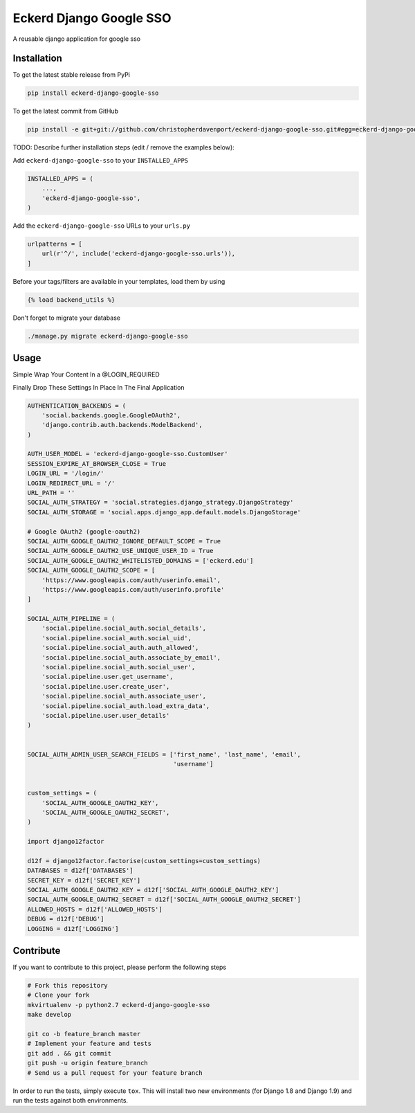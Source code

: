 Eckerd Django Google SSO
============

A reusable django application for google sso

Installation
------------

To get the latest stable release from PyPi

.. code-block:: bash

    pip install eckerd-django-google-sso

To get the latest commit from GitHub

.. code-block:: bash

    pip install -e git+git://github.com/christopherdavenport/eckerd-django-google-sso.git#egg=eckerd-django-google-sso

TODO: Describe further installation steps (edit / remove the examples below):

Add ``eckerd-django-google-sso`` to your ``INSTALLED_APPS``

.. code-block:: python

    INSTALLED_APPS = (
        ...,
        'eckerd-django-google-sso',
    )

Add the ``eckerd-django-google-sso`` URLs to your ``urls.py``

.. code-block:: python

    urlpatterns = [
        url(r'^/', include('eckerd-django-google-sso.urls')),
    ]

Before your tags/filters are available in your templates, load them by using

.. code-block:: html

	{% load backend_utils %}


Don't forget to migrate your database

.. code-block:: bash

    ./manage.py migrate eckerd-django-google-sso


Usage
-----

Simple Wrap Your Content In a @LOGIN_REQUIRED

Finally Drop These Settings In Place In The Final Application

.. code-block:: python

    AUTHENTICATION_BACKENDS = (
        'social.backends.google.GoogleOAuth2',
        'django.contrib.auth.backends.ModelBackend',
    )

    AUTH_USER_MODEL = 'eckerd-django-google-sso.CustomUser'
    SESSION_EXPIRE_AT_BROWSER_CLOSE = True
    LOGIN_URL = '/login/'
    LOGIN_REDIRECT_URL = '/'
    URL_PATH = ''
    SOCIAL_AUTH_STRATEGY = 'social.strategies.django_strategy.DjangoStrategy'
    SOCIAL_AUTH_STORAGE = 'social.apps.django_app.default.models.DjangoStorage'

    # Google OAuth2 (google-oauth2)
    SOCIAL_AUTH_GOOGLE_OAUTH2_IGNORE_DEFAULT_SCOPE = True
    SOCIAL_AUTH_GOOGLE_OAUTH2_USE_UNIQUE_USER_ID = True
    SOCIAL_AUTH_GOOGLE_OAUTH2_WHITELISTED_DOMAINS = ['eckerd.edu']
    SOCIAL_AUTH_GOOGLE_OAUTH2_SCOPE = [
        'https://www.googleapis.com/auth/userinfo.email',
        'https://www.googleapis.com/auth/userinfo.profile'
    ]

    SOCIAL_AUTH_PIPELINE = (
        'social.pipeline.social_auth.social_details',
        'social.pipeline.social_auth.social_uid',
        'social.pipeline.social_auth.auth_allowed',
        'social.pipeline.social_auth.associate_by_email',
        'social.pipeline.social_auth.social_user',
        'social.pipeline.user.get_username',
        'social.pipeline.user.create_user',
        'social.pipeline.social_auth.associate_user',
        'social.pipeline.social_auth.load_extra_data',
        'social.pipeline.user.user_details'
    )


    SOCIAL_AUTH_ADMIN_USER_SEARCH_FIELDS = ['first_name', 'last_name', 'email',
                                            'username']


    custom_settings = (
        'SOCIAL_AUTH_GOOGLE_OAUTH2_KEY',
        'SOCIAL_AUTH_GOOGLE_OAUTH2_SECRET',
    )

    import django12factor

    d12f = django12factor.factorise(custom_settings=custom_settings)
    DATABASES = d12f['DATABASES']
    SECRET_KEY = d12f['SECRET_KEY']
    SOCIAL_AUTH_GOOGLE_OAUTH2_KEY = d12f['SOCIAL_AUTH_GOOGLE_OAUTH2_KEY']
    SOCIAL_AUTH_GOOGLE_OAUTH2_SECRET = d12f['SOCIAL_AUTH_GOOGLE_OAUTH2_SECRET']
    ALLOWED_HOSTS = d12f['ALLOWED_HOSTS']
    DEBUG = d12f['DEBUG']
    LOGGING = d12f['LOGGING']


Contribute
----------

If you want to contribute to this project, please perform the following steps

.. code-block:: bash

    # Fork this repository
    # Clone your fork
    mkvirtualenv -p python2.7 eckerd-django-google-sso
    make develop

    git co -b feature_branch master
    # Implement your feature and tests
    git add . && git commit
    git push -u origin feature_branch
    # Send us a pull request for your feature branch

In order to run the tests, simply execute ``tox``. This will install two new
environments (for Django 1.8 and Django 1.9) and run the tests against both
environments.
